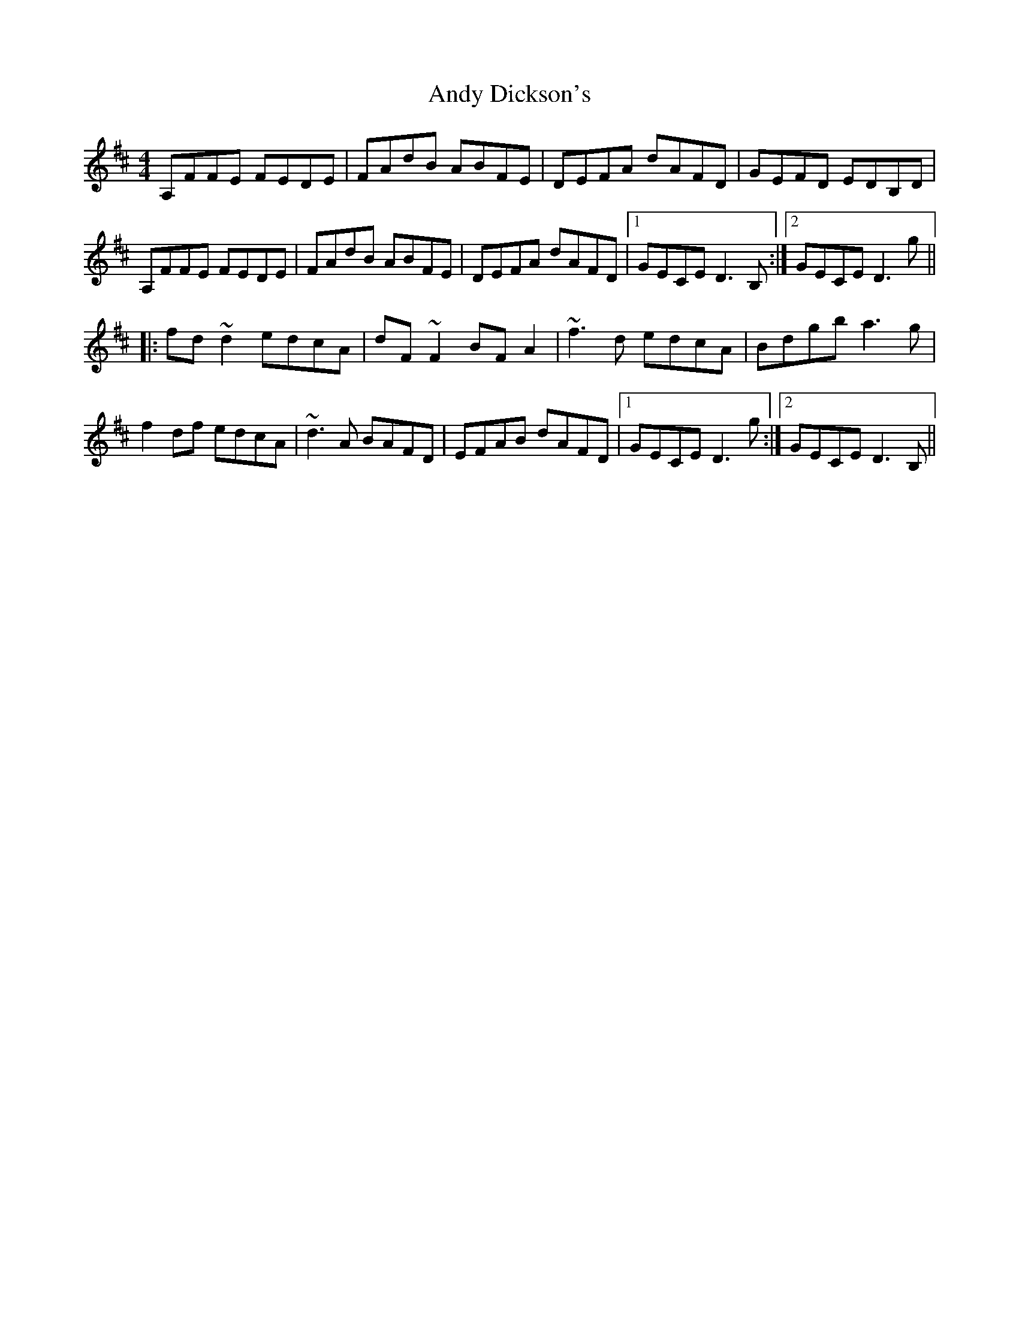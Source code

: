 X: 1507
T: Andy Dickson's
R: reel
M: 4/4
K: Dmajor
A,FFE FEDE|FAdB ABFE|DEFA dAFD|GEFD EDB,D|
A,FFE FEDE|FAdB ABFE|DEFA dAFD|1 GECE D3B,:|2 GECE D3g||
|:fd~d2 edcA|dF~F2 BFA2|~f3d edcA|Bdgb a3g|
f2df edcA|~d3A BAFD|EFAB dAFD|1 GECE D3g:|2 GECE D3B,||

